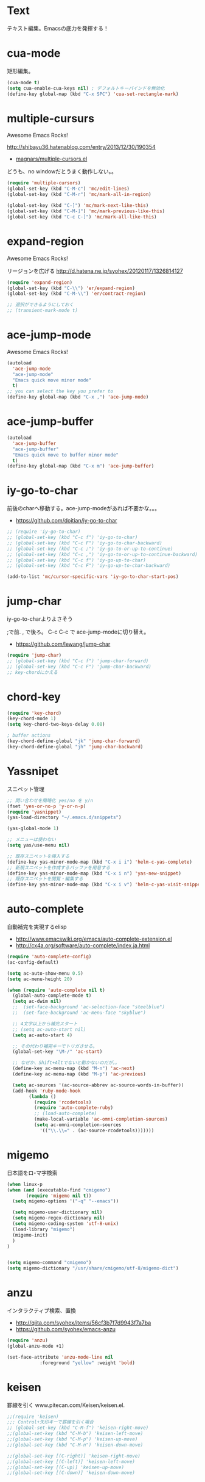* Text
テキスト編集。Emacsの底力を発揮する！

* cua-mode
矩形編集。

#+begin_src emacs-lisp
(cua-mode t)
(setq cua-enable-cua-keys nil) ; デフォルトキーバインドを無効化
(define-key global-map (kbd "C-x SPC") 'cua-set-rectangle-mark)
#+end_src

* multiple-cursurs
Awesome Emacs Rocks! 

http://shibayu36.hatenablog.com/entry/2013/12/30/190354

- [[https://github.com/magnars/multiple-cursors.el][magnars/multiple-cursors.el]]

どうも、no windowだとうまく動作しない。。

#+begin_src emacs-lisp
(require 'multiple-cursors)
(global-set-key (kbd "C-M-c") 'mc/edit-lines)
(global-set-key (kbd "C-M-r") 'mc/mark-all-in-region)

(global-set-key (kbd "C-]") 'mc/mark-next-like-this)
(global-set-key (kbd "C-M-]") 'mc/mark-previous-like-this)
(global-set-key (kbd "C-c C-]") 'mc/mark-all-like-this)
#+end_src

#+RESULTS:

* expand-region
Awesome Emacs Rocks! 

リージョンを広げる
http://d.hatena.ne.jp/syohex/20120117/1326814127

#+begin_src emacs-lisp
(require 'expand-region)
(global-set-key (kbd "C-\\") 'er/expand-region)
(global-set-key (kbd "C-M-\\") 'er/contract-region)

;; 選択ができるようにしておく
;; (transient-mark-mode t)
#+end_src

* ace-jump-mode
Awesome Emacs Rocks! 

#+begin_src emacs-lisp
(autoload
  'ace-jump-mode
  "ace-jump-mode"
  "Emacs quick move minor mode"
  t)
;; you can select the key you prefer to
(define-key global-map (kbd "C-x ,") 'ace-jump-mode)
#+end_src

* ace-jump-buffer
#+begin_src emacs-lisp
(autoload
  'ace-jump-buffer
  "ace-jump-buffer"
  "Emacs quick move to buffer minor mode"
  t)
(define-key global-map (kbd "C-x m") 'ace-jump-buffer)
#+end_src

* iy-go-to-char

前後のcharへ移動する。ace-jump-modeがあれば不要かな。。。

- https://github.com/doitian/iy-go-to-char

#+begin_src emacs-lisp
;; (require 'iy-go-to-char)
;; (global-set-key (kbd "C-c f") 'iy-go-to-char)
;; (global-set-key (kbd "C-c F") 'iy-go-to-char-backward)
;; (global-set-key (kbd "C-c ;") 'iy-go-to-or-up-to-continue)
;; (global-set-key (kbd "C-c ,") 'iy-go-to-or-up-to-continue-backward)
;; (global-set-key (kbd "C-c f") 'iy-go-up-to-char)
;; (global-set-key (kbd "C-c F") 'iy-go-up-to-char-backward)

(add-to-list 'mc/cursor-specific-vars 'iy-go-to-char-start-pos)
#+end_src

* jump-char
iy-go-to-charよりよさそう

;で前. , で後ろ。 C-c C-c で ace-jump-modeに切り替え。

- https://github.com/lewang/jump-char

#+begin_src emacs-lisp
(require 'jump-char)
;; (global-set-key (kbd "C-c f") 'jump-char-forward)
;; (global-set-key (kbd "C-c F") 'jump-char-backward)
;; key-chordにかえる
#+end_src

* chord-key

#+begin_src emacs-lisp
(require 'key-chord)
(key-chord-mode 1)
(setq key-chord-two-keys-delay 0.08)

; buffer actions
(key-chord-define-global "jk" 'jump-char-forward)
(key-chord-define-global "jh" 'jump-char-backward)
#+end_src

* Yassnipet
スニペット管理

#+begin_src emacs-lisp
;; 問い合わせを簡略化 yes/no を y/n
(fset 'yes-or-no-p 'y-or-n-p)
(require 'yasnippet)
(yas-load-directory "~/.emacs.d/snippets")

(yas-global-mode 1)

;; メニューは使わない
(setq yas/use-menu nil)

;; 既存スニペットを挿入する
(define-key yas-minor-mode-map (kbd "C-x i i") 'helm-c-yas-complete)
;; 新規スニペットを作成するバッファを用意する
(define-key yas-minor-mode-map (kbd "C-x i n") 'yas-new-snippet)
;; 既存スニペットを閲覧・編集する
(define-key yas-minor-mode-map (kbd "C-x i v") 'helm-c-yas-visit-snippet-file)
#+end_src

* auto-complete
自動補完を実現するelisp

- http://www.emacswiki.org/emacs/auto-complete-extension.el
- http://cx4a.org/software/auto-complete/index.ja.html

#+begin_src emacs-lisp
(require 'auto-complete-config)
(ac-config-default)

(setq ac-auto-show-menu 0.5)
(setq ac-menu-height 20)

(when (require 'auto-complete nil t)
  (global-auto-complete-mode t)
  (setq ac-dwim nil)
  ;;  (set-face-background 'ac-selection-face "steelblue")
  ;;  (set-face-background 'ac-menu-face "skyblue")
  
  ;; 4文字以上から補完スタート 
  ;; (setq ac-auto-start nil)
  (setq ac-auto-start 4)
  
  ;; その代わり補完キーでトリガさせる。
  (global-set-key "\M-/" 'ac-start)

  ;; なぜか、Shift+Altでないと動かないのだが。。
  (define-key ac-menu-map (kbd "M-n") 'ac-next)
  (define-key ac-menu-map (kbd "M-p") 'ac-previous)

  (setq ac-sources '(ac-source-abbrev ac-source-words-in-buffer))
  (add-hook 'ruby-mode-hook
	    (lambda ()
	      (require 'rcodetools)
	      (require 'auto-complete-ruby)
	      ;; (load-auto-complete)
	      (make-local-variable 'ac-omni-completion-sources)
	      (setq ac-omni-completion-sources
		    '(("\\.\\=" . (ac-source-rcodetools)))))))
#+end_src

* migemo
日本語をロ-マ字検索

#+begin_src emacs-lisp
(when linux-p
(when (and (executable-find "cmigemo")
	   (require 'migemo nil t))
  (setq migemo-options '("-q" "--emacs"))

  (setq migemo-user-dictionary nil)
  (setq migemo-regex-dictionary nil)
  (setq migemo-coding-system 'utf-8-unix)
  (load-library "migemo")
  (migemo-init)
  )
)


(setq migemo-command "cmigemo")
(setq migemo-dictionary "/usr/share/cmigemo/utf-8/migemo-dict")
#+end_src

* anzu
インタラクティブ検索、置換

- http://qiita.com/syohex/items/56cf3b7f7d9943f7a7ba
- https://github.com/syohex/emacs-anzu

#+begin_src emacs-lisp
(require 'anzu)
(global-anzu-mode +1)

(set-face-attribute 'anzu-mode-line nil
		    :foreground "yellow" :weight 'bold)
#+end_src

* keisen
罫線を引く
www.pitecan.com/Keisen/keisen.el.

#+begin_src emacs-lisp
;;(require 'keisen)
;;; Control+矢印キーで罫線を引く場合
;; (global-set-key (kbd "C-M-f") 'keisen-right-move)
;;(global-set-key (kbd "C-M-b") 'keisen-left-move)
;;(global-set-key (kbd "C-M-p") 'keisen-up-move)
;;(global-set-key (kbd "C-M-n") 'keisen-down-move)

;;(global-set-key [(C-right)] 'keisen-right-move)
;;(global-set-key [(C-left)] 'keisen-left-move)
;;(global-set-key [(C-up)] 'keisen-up-move)
;;(global-set-key [(C-down)] 'keisen-down-move)
#+end_src
